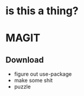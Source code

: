 * is this a thing?

* MAGIT
** Download
   - figure out use-package
   - make some shit
   - puzzle

